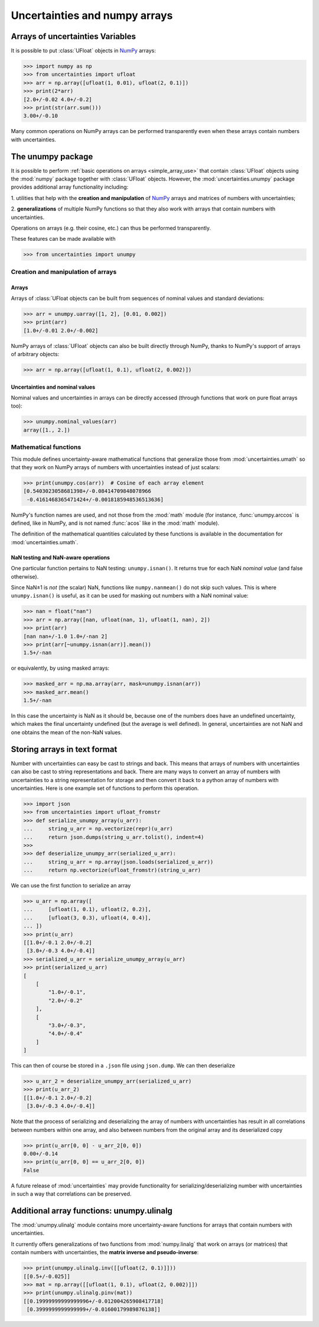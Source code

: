 .. index: NumPy support

===============================
Uncertainties and numpy arrays
===============================

.. index:: unumpy
.. index:: arrays; simple use

.. _simple_array_use:

Arrays of uncertainties Variables
====================================

It is possible to put :class:`UFloat` objects  in NumPy_ arrays:

>>> import numpy as np
>>> from uncertainties import ufloat
>>> arr = np.array([ufloat(1, 0.01), ufloat(2, 0.1)])
>>> print(2*arr)
[2.0+/-0.02 4.0+/-0.2]
>>> print(str(arr.sum()))
3.00+/-0.10

Many common operations on NumPy arrays can be performed transparently
even when these arrays contain numbers with uncertainties.


The unumpy package
==================

It is possible to perform :ref:`basic operations on arrays <simple_array_use>` that
contain :class:`UFloat` objects using the :mod:`numpy` package together with
:class:`UFloat` objects.
However, the :mod:`uncertainties.unumpy` package provides additional array
functionality including:

1. utilities that help with the **creation and manipulation** of
NumPy_ arrays and matrices of numbers with uncertainties;

2. **generalizations** of multiple NumPy functions so that they also
work with arrays that contain numbers with uncertainties.

Operations on arrays (e.g. their cosine, etc.)  can thus be performed transparently.

These features can be made available with

>>> from uncertainties import unumpy

.. Here, there is no need to mention unumpy.unlinalg, because it is indeed
   made available through "import unumpy".

Creation and manipulation of arrays
-----------------------------------

.. index::
   single: arrays; creation and manipulation
   single: creation; arrays

Arrays
^^^^^^

Arrays of :class:`UFloat objects can be built from sequences of nominal values and
standard deviations:

>>> arr = unumpy.uarray([1, 2], [0.01, 0.002])
>>> print(arr)
[1.0+/-0.01 2.0+/-0.002]

NumPy arrays of :class:`UFloat` objects can also be built directly through NumPy, thanks
to NumPy's support of arrays of arbitrary objects:

>>> arr = np.array([ufloat(1, 0.1), ufloat(2, 0.002)])


.. index::
   pair: nominal value; uniform access (array)
   pair: uncertainty; uniform access (array)
   pair: standard deviation; uniform access (array)

Uncertainties and nominal values
^^^^^^^^^^^^^^^^^^^^^^^^^^^^^^^^

Nominal values and uncertainties in arrays can be directly accessed (through functions
that work on pure float arrays too):

>>> unumpy.nominal_values(arr)
array([1., 2.])


.. index:: mathematical operation; on an array of numbers

Mathematical functions
----------------------

This module defines uncertainty-aware mathematical functions that
generalize those from :mod:`uncertainties.umath` so that they work on
NumPy arrays of numbers with uncertainties instead of just scalars:

>>> print(unumpy.cos(arr))  # Cosine of each array element
[0.5403023058681398+/-0.08414709848078966
 -0.4161468365471424+/-0.0018185948536513636]

NumPy's function names are used, and not those from the :mod:`math`
module (for instance, :func:`unumpy.arccos` is defined, like in NumPy,
and is not named :func:`acos` like in the :mod:`math` module).

The definition of the mathematical quantities calculated by these
functions is available in the documentation for  :mod:`uncertainties.umath`.

.. index::
   pair: testing and operations (in arrays); NaN

NaN testing and NaN-aware operations
^^^^^^^^^^^^^^^^^^^^^^^^^^^^^^^^^^^^

One particular function pertains to NaN testing: ``unumpy.isnan()``. It
returns true for each NaN *nominal value* (and false otherwise).

Since NaN±1 is *not* (the scalar) NaN, functions like
``numpy.nanmean()`` do not skip such values. This is where
``unumpy.isnan()`` is useful, as it can be used for masking out numbers
with a NaN nominal value:

>>> nan = float("nan")
>>> arr = np.array([nan, ufloat(nan, 1), ufloat(1, nan), 2])
>>> print(arr)
[nan nan+/-1.0 1.0+/-nan 2]
>>> print(arr[~unumpy.isnan(arr)].mean())
1.5+/-nan

or equivalently, by using masked arrays:

>>> masked_arr = np.ma.array(arr, mask=unumpy.isnan(arr))
>>> masked_arr.mean()
1.5+/-nan

In this case the uncertainty is NaN as it should be, because one of
the numbers does have an undefined uncertainty, which makes the final
uncertainty undefined (but the average is well defined). In general,
uncertainties are not NaN and one obtains the mean of the non-NaN
values.

.. index:: saving to file; array
.. index:: reading from file; array

Storing arrays in text format
=============================

Number with uncertainties can easy be cast to strings and back. This means that arrays
of numbers with uncertainties can also be cast to string representations and back.
There are many ways to convert an array of numbers with uncertainties to a string
representation for storage and then convert it back to a python array of numbers with
uncertainties.
Here is one example set of functions to perform this operation.

>>> import json
>>> from uncertainties import ufloat_fromstr
>>> def serialize_unumpy_array(u_arr):
...     string_u_arr = np.vectorize(repr)(u_arr)
...     return json.dumps(string_u_arr.tolist(), indent=4)
>>>
>>> def deserialize_unumpy_arr(serialized_u_arr):
...     string_u_arr = np.array(json.loads(serialized_u_arr))
...     return np.vectorize(ufloat_fromstr)(string_u_arr)

We can use the first function to serialize an array

>>> u_arr = np.array([
...     [ufloat(1, 0.1), ufloat(2, 0.2)],
...     [ufloat(3, 0.3), ufloat(4, 0.4)],
... ])
>>> print(u_arr)
[[1.0+/-0.1 2.0+/-0.2]
 [3.0+/-0.3 4.0+/-0.4]]
>>> serialized_u_arr = serialize_unumpy_array(u_arr)
>>> print(serialized_u_arr)
[
    [
        "1.0+/-0.1",
        "2.0+/-0.2"
    ],
    [
        "3.0+/-0.3",
        "4.0+/-0.4"
    ]
]

This can then of course be stored in a ``.json`` file using ``json.dump``.
We can then deserialize

>>> u_arr_2 = deserialize_unumpy_arr(serialized_u_arr)
>>> print(u_arr_2)
[[1.0+/-0.1 2.0+/-0.2]
 [3.0+/-0.3 4.0+/-0.4]]

Note that the process of serializing and deserializing the array of numbers with
uncertainties has result in all correlations between numbers within one array, and also
between numbers from the original array and its deserialized copy

>>> print(u_arr[0, 0] - u_arr_2[0, 0])
0.00+/-0.14
>>> print(u_arr[0, 0] == u_arr_2[0, 0])
False

A future release of :mod:`uncertainties` may provide functionality for
serializing/deserializing number with uncertainties in such a way that correlations can
be preserved.

.. index:: linear algebra; additional functions, ulinalg

Additional array functions: unumpy.ulinalg
==========================================

The :mod:`unumpy.ulinalg` module contains more uncertainty-aware
functions for arrays that contain numbers with uncertainties.

It currently offers generalizations of two functions from
:mod:`numpy.linalg` that work on arrays (or matrices) that contain
numbers with uncertainties, the **matrix inverse and pseudo-inverse**:

>>> print(unumpy.ulinalg.inv([[ufloat(2, 0.1)]]))
[[0.5+/-0.025]]
>>> mat = np.array([[ufloat(1, 0.1), ufloat(2, 0.002)]])
>>> print(unumpy.ulinalg.pinv(mat))
[[0.19999999999999996+/-0.012004265908417718]
 [0.3999999999999999+/-0.01600179989876138]]

.. _NumPy: http://numpy.scipy.org/
